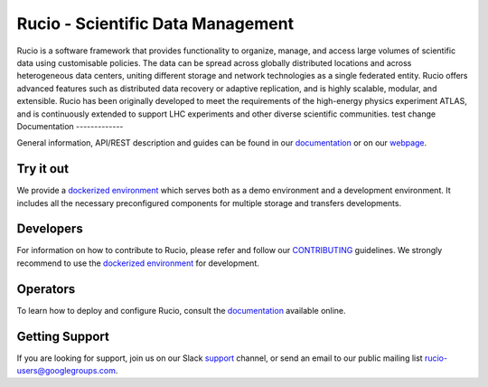 Rucio - Scientific Data Management
==================================

Rucio is a software framework that provides functionality to organize, manage, and access large volumes of scientific data using customisable policies. The data can be spread across globally distributed locations and across heterogeneous data centers, uniting different storage and network technologies as a single federated entity. Rucio offers advanced features such as distributed data recovery or adaptive replication, and is highly scalable, modular, and extensible. Rucio has been originally developed to meet the requirements of the high-energy physics experiment ATLAS, and is continuously extended to support LHC experiments and other diverse scientific communities.
test change
Documentation
-------------

General information, API/REST description and guides can be found in our `documentation <https://rucio.cern.ch/documentation>`_ or on our `webpage <https://rucio.cern.ch>`_.

Try it out
----------

We provide a `dockerized environment <https://github.com/rucio/rucio/tree/master/etc/docker/dev>`_ which serves both as a demo environment and a development environment. It includes all the necessary preconfigured components for multiple storage and transfers developments.

Developers
----------

For information on how to contribute to Rucio, please refer and follow our `CONTRIBUTING <https://rucio.cern.ch/documentation/contributing>`_ guidelines. We strongly recommend to use the `dockerized environment <https://github.com/rucio/rucio/tree/master/etc/docker/dev>`_ for development.

Operators
----------

To learn how to deploy and configure Rucio, consult the `documentation <https://rucio.cern.ch/documentation>`_ available online.

Getting Support
----------------

If you are looking for support, join us on our Slack `support <https://rucio.slack.com/messages/#support>`_ channel, or send an email to our public mailing list `rucio-users@googlegroups.com <mailto:rucio-users@googlegroups.com>`_.
